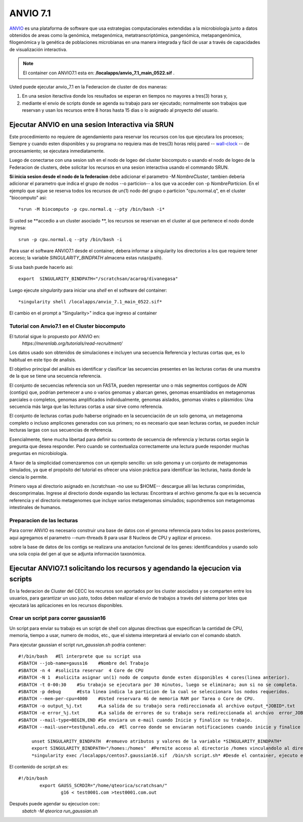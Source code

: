 

**ANVIO 7.1**
*********
`ANVIO <https://anvio.org/>`_  es una plataforma de software que usa estrategias computacionales extendidas a la microbiología junto a datos obtenidos de areas como la genómica, metagenómica, metatranscriptómica, pangenómica, metapangenómica, filogenómica y la genética de poblaciones microbianas en una manera integrada y fácil de usar a través de capacidades de visualización interactiva.

.. note:: El container con ANVIO7.1 esta en: **/localapps/anvio_7.1_main_0522.sif** .

Usted puede ejecutar anvio_7.1  en la Federacion de cluster  de dos maneras:

1.  En una sesion iteractiva donde los resultados se esperan en tiempos no mayores a tres(3) horas y, 
2. mediante el envio de scripts donde se agenda su trabajo para ser  ejecutado; normalmente son trabajos que reservan y usan los recursos entre 8 horas hasta 15 dias o lo asignado al  proyecto del usuario.
  
Ejecutar ANVIO en una sesion Interactiva via SRUN
================================
Este procedimiento no requiere de agendamiento para reservar los recursos con los que ejecutara los procesos;  Siempre y cuando esten disponibles y su programa no requiera mas de tres(3) horas reloj pared -- `wall-clock <https://en.wikipedia.org/wiki/Elapsed_real_time#:~:text=Elapsed%20real%20time%2C%20real%20time,at%20which%20the%20task%20started.>`_  -- de procesamiento; se ejecutara inmediatamente.

Luego de conectarse con una sesion ssh en el nodo de logeo del cluster biocomputo o usando el nodo de logeo de la Federacion de clusters, debe solicitar los recursos en una sesion interactiva usando el commando SRUN.

**Si inicia sesion desde el nodo de la federacion** debe adicionar el parametro -M *NombreCluster*, tambien deberia adicionar el parametro que indica el grupo de nodos --o particion-- a los que va acceder con -p *NombreParticion*.  En el ejemplo que sigue se reserva todos los recursos de un(1) nodo del grupo o particion "cpu.normal.q",  en el cluster "biocomputo" asi::

 *srun -M biocomputo -p cpu.normal.q --pty /bin/bash -i*
 
Si usted se **accedio a un cluster asociado **,  los recursos se reservan en el cluster al que pertenece el nodo donde ingresa:: 
 
 srun -p cpu.normal.q --pty /bin/bash -i
 
Para usar el software ANVIO7.1 desde el container, debera informar a  singularity los directorios a los que  requiere tener acceso; la variable *SINGULARITY_BINDPATH*  almacena estas rutas(path). 

Si usa bash puede hacerlo asi::

  export  SINGULARITY_BINDPATH="/scratchsan/acaroq/divanegasa"

Luego ejecute *singularity* para iniciar una *shell* en el software del container::

   *singularity shell /localapps/anvio_7.1_main_0522.sif*
   
El cambio en el prompt  a "Singularity>" indica que  ingreso al container
   
Tutorial con Anvio7.1 en el Cluster biocomputo
-----------------------------------------

El tutorial sigue lo propuesto por  ANVIO  en:
 *https://merenlab.org/tutorials/read-recruitment/*

Los datos usado son obtenidos de simulaciones e incluyen una secuencia Referencia y lecturas cortas que, es lo habitual en este tipo de analisis.

El objetivo principal del análisis  es identificar  y clasificar las secuencias presentes en las lecturas cortas  de una muestra de la que se tiene  una secuencia referencia. 

El conjunto de secuencias referencia son un FASTA, pueden representar uno o más segmentos contiguos de ADN (contigs) que, podrian pertenecer a uno o varios genomas y abarcan genes, genomas ensamblados en metagenomas parciales o completos, genomas amplificados individualmente, genomas aislados, genomas virales o plásmidos: Una secuencia  más larga que las lecturas cortas a usar sirve como referencia.

El conjunto de lecturas cortas pudo haberse originado en la secuenciación de un solo genoma, un metagenoma completo o incluso amplicones generados con sus primers; no es necesario que sean lecturas cortas, se pueden incluir lecturas largas con sus secuencias de referencia.

Esencialmente, tiene mucha libertad para definir su contexto de secuencia de referencia y lecturas cortas según la pregunta que desea responder. Pero  cuando se contextualiza correctamente una lectura  puede responder muchas preguntas en microbiología.

A favor de la simplicidad comenzaremos con un ejemplo sencillo: un solo genoma y un conjunto de metagenomas simulados, ya que el propósito del tutorial es ofrecer una vision práctica para identificar las lecturas, hasta donde  la ciencia lo permite.

Primero vaya al directorio asignado en /scratchsan -no use su $HOME--
descargue alli las lecturas comprimidas, descomprimalas.  Ingrese al directorio donde expandio las lecturas: Encontrara el archivo genome.fa que es la secuencia referencia y el directorio metagenomes que incluye varios metagenomas simulados; supondremos son metagenomas intestinales de humanos.

.. image:: /software/images/anvio1.png
    :width: 680px
    :align: left
    :height: 100px
    :alt: runOrthocluster

Preparacion de las lecturas
-----------------------

Para correr ANVIO es necesario construir una base de datos con el genoma referencia para todos los pasos posteriores, aqui agregamos el parametro --num-threads 8 para usar 8 Nucleos de CPU y agilizar el proceso.

sobre la base de datos de los contigs se realizara una anotacion funcional de los genes: identificandolos y usando solo una sola copia del gen al que se adjunta información taxonómica.



Ejecutar ANVIO7.1 solicitando los recursos y agendando la ejecucion via scripts
=============================================
En la federacion de Cluster del CECC los recursos son aportados por los cluster asociados y se comparten  entre los usuarios,  para garantizar un uso justo, todos deben realizar el envio de trabajos a través del sistema por lotes que ejecutará las aplicaciones en los recursos disponibles.

Crear un script para correr gaussian16
----------------------------------------
Un script para enviar su trabajo es un script de shell con algunas directivas que especifican la cantidad de CPU, memoria, tiempo a usar, numero de modos, etc., que el sistema interpretará al enviarlo con el comando sbatch.

Para ejecutar gaussian el script *run_gaussian.sh*  podria contener::
  
  #!/bin/bash	#El interprete que su script usa
  #SBATCH --job-name=gauss16	#Nombre del Trabajo
  #SBATCH -n 4	#solicita reservar  4 Core de CPU
  #SBATCH -N 1	#solicita asignar un(1) nodo de computo donde esten disponibles 4 cores(linea anterior).
  #SBATCH -t 0-00:30	#Su trabajo se ejecutara por 30 minutos, luego se eliminara; aun si no se completa.
  #SBATCH -p debug	#Esta linea indica la particion de la cual se seleccionara los nodos requeridos.
  #SBATCH --mem-per-cpu=4000	#Usted reservara 4G de memoria RAM por Tarea o Core de CPU.
  #SBATCH -o output_%j.txt	#La salida de su trabajo sera redireccionada al archivo output_*JOBID*.txt
  #SBATCH -e error_%j.txt 	#La salida de errores de su trabajo sera redireccionada al archivo  error_JOBID.txt
  #SBATCH --mail-type=BEGIN,END	#Se enviara un e-mail cuando Inicie y finalice su trabajo.
  #SBATCH --mail-user=test@unal.edu.co	#El correo donde se enviaran notificaciones cuando inicie y finalice el trabajo.
        
       unset SINGULARITY_BINDPATH  #remuevo atributos y valores de la variable *SINGULARITY_BINDPATH*
       export SINGULARITY_BINDPATH="/homes:/homes"  #Permite acceso al directorio /homes vinculandolo al directorio /homes  dentro del container.
       *singularity exec /localapps/centos7.gaussian16.sif  /bin/sh script.sh* #Desde el container, ejecuto el contenido del  script *script.sh*

El contenido de *script.sh* es::

	#!/bin/bash
   		export GAUSS_SCRDIR="/home/qteorica/scratchsan/"
        		g16 < test0001.com >test0001.com.out

Después puede agendar su ejecucion  con::
	*sbatch -M qteorica run_gaussian.sh*






